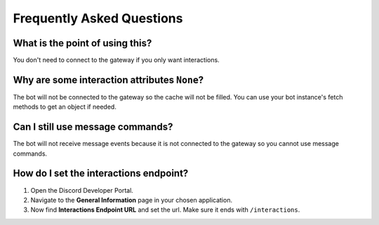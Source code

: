 Frequently Asked Questions
==========================

What is the point of using this?
~~~~~~~~~~~~~~~~~~~~~~~~~~~~~~~~
You don't need to connect to the gateway if you only want interactions.

Why are some interaction attributes ``None``?
~~~~~~~~~~~~~~~~~~~~~~~~~~~~~~~~~~~~~~~~~~~~~
The bot will not be connected to the gateway so the cache will not be filled.
You can use your bot instance's fetch methods to get an object if needed.

Can I still use message commands?
~~~~~~~~~~~~~~~~~~~~~~~~~~~~~~~~~
The bot will not receive message events because it is not connected to
the gateway so you cannot use message commands.

How do I set the interactions endpoint?
~~~~~~~~~~~~~~~~~~~~~~~~~~~~~~~~~~~~~~~
1. Open the Discord Developer Portal.
2. Navigate to the **General Information** page in your chosen application.
3. Now find **Interactions Endpoint URL** and set the url. Make sure it ends with ``/interactions``.
